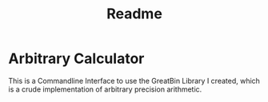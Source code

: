 #+title: Readme

* Arbitrary Calculator
This is a Commandline Interface to use the GreatBin Library I created, which is a crude implementation of arbitrary precision arithmetic.
